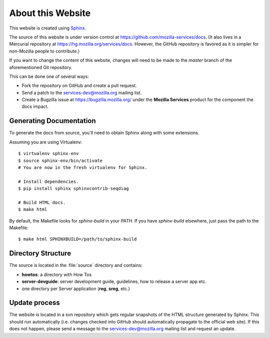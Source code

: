 .. _about:

About this Website
==================

This website is created using `Sphinx <http://sphinx.pocoo.org/>`_.

The source of this website is under version control at
https://github.com/mozilla-services/docs. (It also lives in a Mercurial
repository at https://hg.mozilla.org/services/docs. However, the GitHub
repository is favored as it is simpler for non-Mozilla people to contribute.)

If you want to change the content of this website, changes will need to be
made to the *master* branch of the aforementioned Git repository.

This can be done one of several ways:

- Fork the repository on GitHub and create a pull request.
- Send a patch to the `services-dev@mozilla.org <https://mail.mozilla.org/listinfo/services-dev>`_
  mailing list.
- Create a Bugzilla issue at https://bugzilla.mozilla.org/ under the **Mozilla
  Services** product for the component the docs impact.

Generating Documentation
------------------------

To generate the docs from source, you'll need to obtain Sphinx along with some
extensions.

Assuming you are using Virtualenv::

   $ virtualenv sphinx-env
   $ source sphinx-env/bin/activate
   # You are now in the fresh virtualenv for Sphinx.

   # Install dependencies.
   $ pip install sphinx sphinxcontrib-seqdiag

   # Build HTML docs.
   $ make html

By default, the Makefile looks for *sphinx-build* in your *PATH*. If you have
*sphinx-build* elsewhere, just pass the path to the Makefile::

   $ make html SPHINXBUILD=/path/to/sphinx-build

Directory Structure
-------------------

The source is located in the :file:`source` directory and contains:

- **howtos**: a directory with How Tos
- **server-devguide**: server development guide, guidelines, how to release a
  server app etc.
- one directory per Server application (**reg**, **sreg**, etc.)

Update process
--------------

The website is located in a svn repository which gets regular snapshots of
the HTML structure generated by Sphinx. This should run automatically (i.e.
changes checked into GitHub should automatically propagate to the official web
site). If this does not happen, please send a message to the
services-dev@mozilla.org mailing list and request an update.


